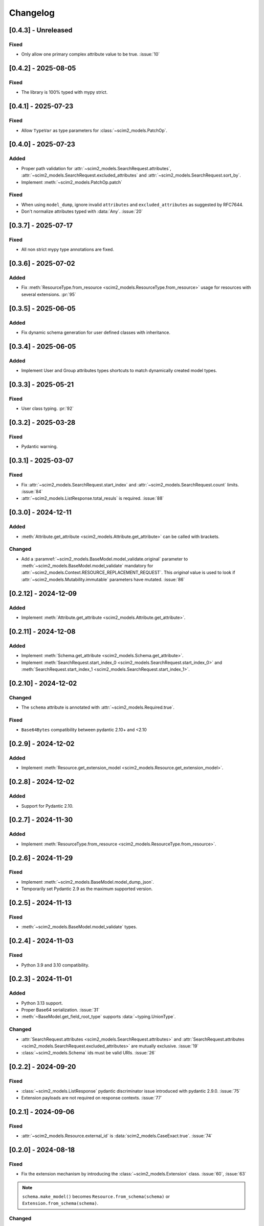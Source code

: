 Changelog
=========

[0.4.3] - Unreleased
--------------------

Fixed
^^^^^
- Only allow one primary complex attribute value to be true. :issue:`10`

[0.4.2] - 2025-08-05
--------------------

Fixed
^^^^^
- The library is 100% typed with mypy strict.

[0.4.1] - 2025-07-23
--------------------

Fixed
^^^^^
- Allow ``TypeVar`` as type parameters for :class:`~scim2_models.PatchOp`.

[0.4.0] - 2025-07-23
--------------------

Added
^^^^^
- Proper path validation for :attr:`~scim2_models.SearchRequest.attributes`, :attr:`~scim2_models.SearchRequest.excluded_attributes` and :attr:`~scim2_models.SearchRequest.sort_by`.
- Implement :meth:`~scim2_models.PatchOp.patch`

Fixed
^^^^^
- When using ``model_dump``, ignore invalid ``attributes`` and ``excluded_attributes``
  as suggested by RFC7644.
- Don't normalize attributes typed with :data:`Any`. :issue:`20`

[0.3.7] - 2025-07-17
--------------------

Fixed
^^^^^
- All non strict mypy type annotations are fixed.

[0.3.6] - 2025-07-02
--------------------

Added
^^^^^
- Fix :meth:`ResourceType.from_resource <scim2_models.ResourceType.from_resource>`
  usage for resources with several extensions. :pr:`95`

[0.3.5] - 2025-06-05
--------------------

Added
^^^^^
- Fix dynamic schema generation for user defined classes with inheritance.

[0.3.4] - 2025-06-05
--------------------

Added
^^^^^
- Implement User and Group attributes types shortcuts to match dynamically created model types.

[0.3.3] - 2025-05-21
--------------------

Fixed
^^^^^
- User class typing. :pr:`92`

[0.3.2] - 2025-03-28
--------------------

Fixed
^^^^^
- Pydantic warning.

[0.3.1] - 2025-03-07
--------------------

Fixed
^^^^^
- Fix :attr:`~scim2_models.SearchRequest.start_index` and :attr:`~scim2_models.SearchRequest.count` limits. :issue:`84`
- :attr:`~scim2_models.ListResponse.total_resuls` is required. :issue:`88`

[0.3.0] - 2024-12-11
--------------------

Added
^^^^^
- :meth:`Attribute.get_attribute <scim2_models.Attribute.get_attribute>` can be called with brackets.

Changed
^^^^^^^
- Add a :paramref:`~scim2_models.BaseModel.model_validate.original`
  parameter to :meth:`~scim2_models.BaseModel.model_validate`
  mandatory for :attr:`~scim2_models.Context.RESOURCE_REPLACEMENT_REQUEST`.
  This *original* value is used to look if :attr:`~scim2_models.Mutability.immutable`
  parameters have mutated.
  :issue:`86`

[0.2.12] - 2024-12-09
---------------------

Added
^^^^^
- Implement :meth:`Attribute.get_attribute <scim2_models.Attribute.get_attribute>`.

[0.2.11] - 2024-12-08
---------------------

Added
^^^^^
- Implement :meth:`Schema.get_attribute <scim2_models.Schema.get_attribute>`.
- Implement :meth:`SearchRequest.start_index_0 <scim2_models.SearchRequest.start_index_0>`
  and :meth:`SearchRequest.start_index_1 <scim2_models.SearchRequest.start_index_1>`.

[0.2.10] - 2024-12-02
---------------------

Changed
^^^^^^^
- The ``schema`` attribute is annotated with :attr:`~scim2_models.Required.true`.

Fixed
^^^^^
- ``Base64Bytes`` compatibility between pydantic 2.10+ and <2.10

[0.2.9] - 2024-12-02
--------------------

Added
^^^^^
- Implement :meth:`Resource.get_extension_model <scim2_models.Resource.get_extension_model>`.

[0.2.8] - 2024-12-02
--------------------

Added
^^^^^
- Support for Pydantic 2.10.

[0.2.7] - 2024-11-30
--------------------

Added
^^^^^
- Implement :meth:`ResourceType.from_resource <scim2_models.ResourceType.from_resource>`.

[0.2.6] - 2024-11-29
--------------------

Fixed
^^^^^
- Implement :meth:`~scim2_models.BaseModel.model_dump_json`.
- Temporarily set Pydantic 2.9 as the maximum supported version.

[0.2.5] - 2024-11-13
--------------------

Fixed
^^^^^
- :meth:`~scim2_models.BaseModel.model_validate` types.

[0.2.4] - 2024-11-03
--------------------

Fixed
^^^^^
- Python 3.9 and 3.10 compatibility.

[0.2.3] - 2024-11-01
--------------------

Added
^^^^^
- Python 3.13 support.
- Proper Base64 serialization. :issue:`31`
- :meth:`~BaseModel.get_field_root_type` supports :data:`~typing.UnionType`.

Changed
^^^^^^^
- :attr:`SearchRequest.attributes <scim2_models.SearchRequest.attributes>` and :attr:`SearchRequest.attributes <scim2_models.SearchRequest.excluded_attributes>` are mutually exclusive. :issue:`19`
- :class:`~scim2_models.Schema` ids must be valid URIs. :issue:`26`

[0.2.2] - 2024-09-20
--------------------

Fixed
^^^^^
- :class:`~scim2_models.ListResponse` pydantic discriminator issue introduced with pydantic 2.9.0. :issue:`75`
- Extension payloads are not required on response contexts. :issue:`77`

[0.2.1] - 2024-09-06
--------------------

Fixed
^^^^^
- :attr:`~scim2_models.Resource.external_id` is :data:`scim2_models.CaseExact.true`. :issue:`74`

[0.2.0] - 2024-08-18
--------------------

Fixed
^^^^^
- Fix the extension mechanism by introducing the :class:`~scim2_models.Extension` class. :issue:`60`, :issue:`63`

.. note::

    ``schema.make_model()`` becomes ``Resource.from_schema(schema)`` or ``Extension.from_schema(schema)``.

Changed
^^^^^^^
- Enable pydantic :attr:`~pydantic.config.ConfigDict.validate_assignment` option. :issue:`54`

[0.1.15] - 2024-08-18
---------------------

Added
^^^^^
- Add a PEP561 ``py.typed`` file to mark the package as typed.

Fixed
^^^^^
- :class:`scim2_models.Manager` is a :class:`~scim2_models.MultiValuedComplexAttribute`. :issue:`62`

Changed
^^^^^^^
- Remove :class:`~scim2_models.ListResponse` ``of`` method in favor of regular type parameters.

.. note::

  ``ListResponse.of(User)`` becomes ``ListResponse[User]`` and ListResponse.of(User, Group)`` becomes ``ListResponse[Union[User, Group]]``.

- :data:`~scim2_models.Reference` use :data:`~typing.Literal` instead of :class:`typing.ForwardRef`.

.. note::

  ``pet: Reference["Pet"]`` becomes ``pet: Reference[Literal["Pet"]]``

[0.1.14] - 2024-07-23
---------------------

Fixed
^^^^^
- `get_by_payload` return :data:`None` on invalid payloads
- instance :meth:`~scim2_models.Resource.model_dump` with multiple extensions :issue:`57`

[0.1.13] - 2024-07-15
---------------------

Fixed
^^^^^
- Schema dump with context was broken.
- :attr:`scim2_models.PatchOperation.op` attribute is case insensitive to be compatible with Microsoft Entra. :issue:`55`

[0.1.12] - 2024-07-11
---------------------

Fixed
^^^^^
- Additional bugfixes about attribute case sensitivity :issue:`45`
- Dump was broken after sub-model assignments :issue:`48`
- Extension attributes dump were ignored :issue:`49`
- :class:`~scim2_models.ListResponse` tolerate any schema order :issue:`50`

[0.1.11] - 2024-07-02
---------------------

Fixed
^^^^^
- Attributes are case insensitive :issue:`39`

[0.1.10] - 2024-06-30
---------------------

Added
^^^^^
- Export resource models with :data:`~scim2_models.Resource.to_schema` :issue:`7`

[0.1.9] - 2024-06-29
--------------------

Added
^^^^^
- :data:`~scim2_models.Reference` type parameters represent SCIM ReferenceType

Fixed
^^^^^
- :attr:`~scim2_models.SearchRequest.count` and :attr:`~scim2_models.SearchRequest.start_index` validators
  supports :data:`None` values.

[0.1.8] - 2024-06-26
--------------------

Added
^^^^^
- Dynamic pydantic model creation from SCIM schemas. :issue:`6`

Changed
^^^^^^^
- Use a custom :data:`~scim2_models.Reference` type instead of :class:`~pydantic.AnyUrl` as RFC7643 reference type.

Fix
^^^
- Allow relative URLs in :data:`~scim2_models.Reference`.
- Models with multiples extensions could not be initialized. :issue:`37`

[0.1.7] - 2024-06-16
--------------------

Added
^^^^^
- :attr:`~scim2_models.SearchRequest.count` value is floored to 1
- :attr:`~scim2_models.SearchRequest.start_index` value is floored to 0
- :attr:`~scim2_models.ListResponse.resources` must be set when :attr:`~scim2_models.ListResponse.totalResults` is non-null.

Fix
^^^
- Add missing default values. :issue:`33`

[0.1.6] - 2024-06-06
--------------------

Added
^^^^^
- Implement :class:`~scim2_models.CaseExact` attributes annotations.
- Implement :class:`~scim2_models.Required` attributes annotations validation.

Changed
^^^^^^^
- Refactor :code:`get_field_mutability` and :code:`get_field_returnability` in :code:`get_field_annotation`.

[0.1.5] - 2024-06-04
--------------------

Fix
^^^
- :class:`~scim2_models.Schema` is a :class:`~scim2_models.Resource`.

[0.1.4] - 2024-06-03
--------------------

Fix
^^^
- :code:`ServiceProviderConfiguration` `id` is optional.

[0.1.3] - 2024-06-03
--------------------

Changed
^^^^^^^
- Rename :code:`ServiceProviderConfiguration` to :code:`ServiceProviderConfig` to match the RFCs naming convention.

[0.1.2] - 2024-06-02
--------------------

Added
^^^^^
- Implement :meth:`~scim2_models.Resource.guess_by_payload`

[0.1.1] - 2024-06-01
--------------------

Changed
^^^^^^^
- Pre-defined errors are not constants anymore

[0.1.0] - 2024-06-01
--------------------

Added
^^^^^
- Initial release
